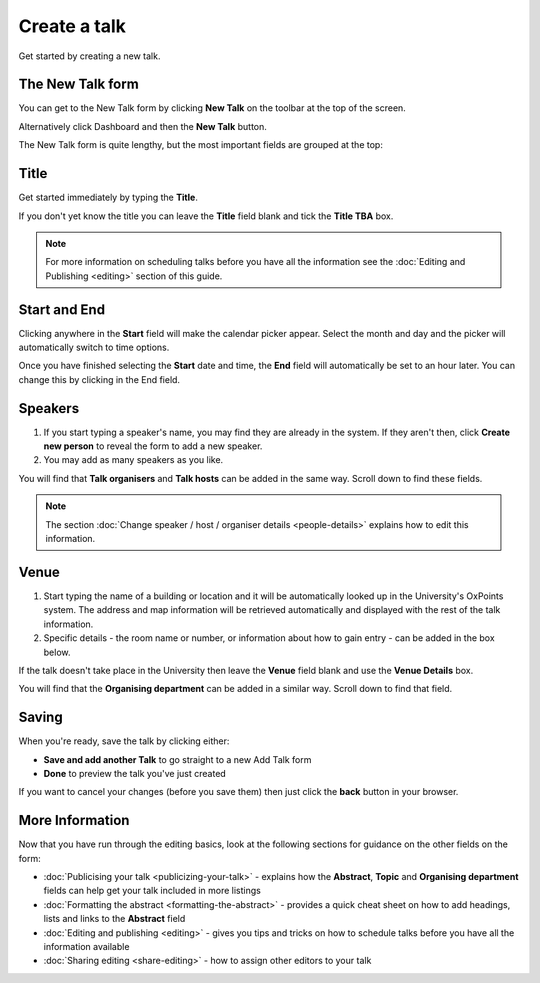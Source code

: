 Create a talk
=============

Get started by creating a new talk.  

The New Talk form
-----------------

.. image:: images/create-a-talk/the-new-talk-form.png
   :alt: The New Talk form
   :height: 162px
   :width: 737px
   :align: center


You can get to the New Talk form by clicking **New Talk** on the toolbar at the top of the screen.

Alternatively click Dashboard and then the **New Talk** button.

The New Talk form is quite lengthy, but the most important fields are grouped at the top:

Title
-----

.. image:: images/create-a-talk/title.png
   :alt: Title
   :height: 176px
   :width: 716px
   :align: center


Get started immediately by typing the **Title**.

If you don't yet know the title you can leave the **Title** field blank and tick the **Title TBA** box. 

.. note::

     For more information on scheduling talks before you have all the information see the :doc:`Editing and Publishing <editing>` section of  this guide.

Start and End
-------------

.. image:: images/create-a-talk/start-and-end.png
   :alt: Start and End
   :height: 334px
   :width: 623px
   :align: center


Clicking anywhere in the **Start** field will make the calendar picker appear. Select the month and day and the picker will automatically switch to time options.

Once you have finished selecting the **Start** date and time, the **End** field will automatically be set to an hour later. You can change this by clicking in the End field.

Speakers
--------

.. image:: images/create-a-talk/speakers.png
   :alt: Speakers
   :height: 299px
   :width: 773px
   :align: center


#. If you start typing a speaker's name, you may find they are already in the system. If they aren't then, click **Create new person** to reveal the form to add a new speaker. 
#. You may add as many speakers as you like.

You will find that **Talk organisers** and **Talk hosts** can be added in the same way. Scroll down to find these fields.

.. Note:: The section :doc:`Change speaker / host / organiser details <people-details>` explains how to edit this information.

Venue
-----

.. image:: images/create-a-talk/venue.png
   :alt: Venue
   :height: 169px
   :width: 647px
   :align: center


#. Start typing the name of a building or location and it will be automatically looked up in the University's OxPoints system. The address and map information will be retrieved automatically and displayed with the rest of the talk information.
#. Specific details - the room name or number, or information about how to gain entry - can be added in the box below.

If the talk doesn't take place in the University then leave the **Venue** field blank and use the **Venue Details** box.

You will find that the **Organising department** can be added in a similar way. Scroll down to find that field.

Saving
------

.. image:: images/create-a-talk/saving.png
   :alt: Saving
   :height: 73px
   :width: 668px
   :align: center


When you're ready, save the talk by clicking either:

* **Save and add another Talk** to go straight to a new Add Talk form
* **Done** to preview the talk you've just created

If you want to cancel your changes (before you save them) then just click the **back** button in your browser.

More Information
----------------

Now that you have run through the editing basics, look at the following sections for guidance on the other fields on the form:

* :doc:`Publicising your talk <publicizing-your-talk>` - explains how the **Abstract**, **Topic** and **Organising department** fields can help get your talk included in more listings
* :doc:`Formatting the abstract <formatting-the-abstract>` - provides a quick cheat sheet on how to add headings, lists and links to the **Abstract** field
* :doc:`Editing and publishing <editing>` - gives you tips and tricks on how to schedule talks before you have all the information available
* :doc:`Sharing editing <share-editing>` - how to assign other editors to your talk